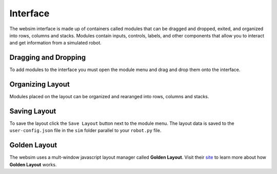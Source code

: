 Interface
=========

.. image:: images/layout.png

The websim interface is made up of containers called modules that can be dragged and dropped, exited, and organized into rows, columns and stacks. Modules contain inputs, controls, labels, and other components that allow you to interact and get information from a simulated robot.

Dragging and Dropping
---------------------

.. image:: images/drag-and-drop.gif
   :width: 600px

To add modules to the interface you must open the module menu and drag and drop them onto the interface.


Organizing Layout
-----------------

.. image:: images/organize-layout.gif

Modules placed on the layout can be organized and rearanged into rows, columns and stacks.

Saving Layout
-------------

.. image:: images/save-layout.png

To save the layout click the ``Save Layout`` button next to the module menu. The layout data is saved to the ``user-config.json`` file in the ``sim`` folder parallel to your ``robot.py`` file.


Golden Layout
-------------

The websim uses a mult-window javascript layout manager called **Golden Layout**. Visit their `site <https://golden-layout.com/>`_ to learn more about how **Golden Layout** works.